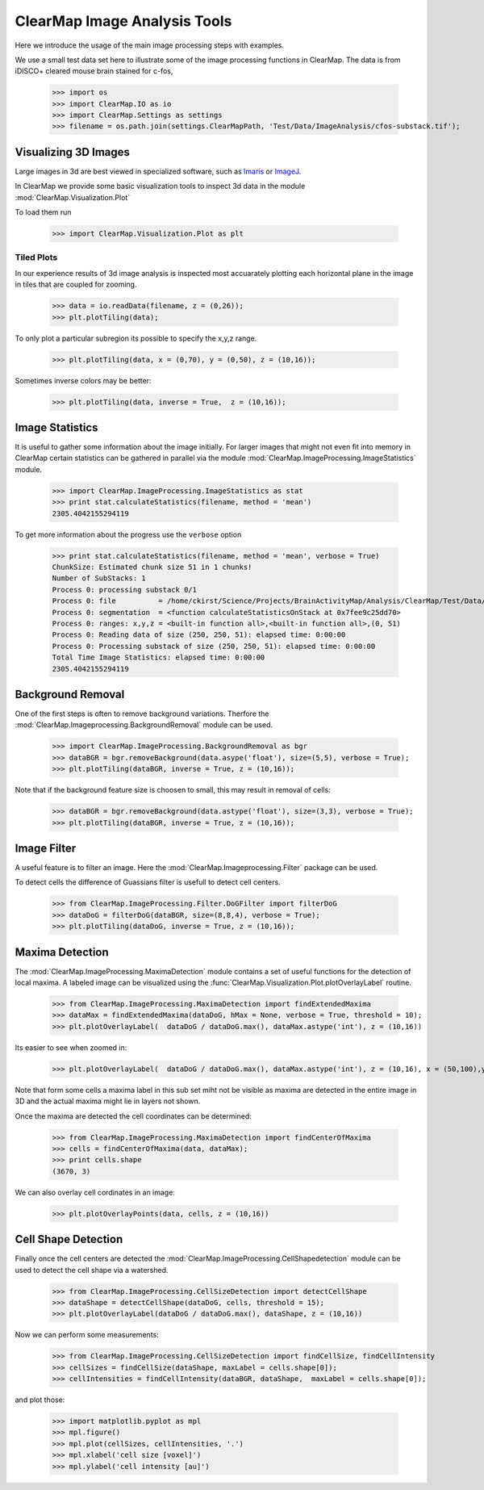 ClearMap Image Analysis Tools
=============================

Here we introduce the usage of the main image processing steps with examples.

We use a small test data set here to illustrate some of the image processing 
functions in ClearMap. The data is from iDISCO+ cleared mouse brain stained
for c-fos, 

    >>> import os
    >>> import ClearMap.IO as io
    >>> import ClearMap.Settings as settings
    >>> filename = os.path.join(settings.ClearMapPath, 'Test/Data/ImageAnalysis/cfos-substack.tif');


Visualizing 3D Images
---------------------

Large images in 3d are best viewed in specialized software, such as 
`Imaris <http://www.bitplane.com/>`_ or `ImageJ <http://imagej.net/Welcome>`_.

In ClearMap we provide some basic visualization tools to inspect 3d data 
in the module :mod:`ClearMap.Visualization.Plot`

To load them run

    >>> import ClearMap.Visualization.Plot as plt


Tiled Plots
^^^^^^^^^^^

In our experience results of 3d image analysis is inspected most accuarately
plotting each horizontal plane in the image in tiles that are coupled for 
zooming. 

    >>> data = io.readData(filename, z = (0,26));
    >>> plt.plotTiling(data);

.. plot::
    
    import os
    import ClearMap.Settings as settings
    filename = os.path.join(settings.ClearMapPath, 'Test/Data/ImageAnalysis/cfos-substack.tif');
    import ClearMap.Visualization.Plot as plt
    import ClearMap.IO as io
    data = io.readData(filename, z = (0,26));
    plt.plotTiling(data);

To only plot a particular subregion its possible to specify the x,y,z range.

    >>> plt.plotTiling(data, x = (0,70), y = (0,50), z = (10,16));

.. plot::
    
    import os
    import ClearMap.Settings as settings
    filename = os.path.join(settings.ClearMapPath, 'Test/Data/ImageAnalysis/cfos-substack.tif');
    import ClearMap.Visualization.Plot as plt
    import ClearMap.IO as io
    data = io.readData(filename, z = (0,26));
    plt.plotTiling(data, x= (0,70), y = (0,50), z = (10,16));


Sometimes inverse colors may be better:

    >>> plt.plotTiling(data, inverse = True,  z = (10,16));

.. plot::

    import os
    import ClearMap.Settings as settings
    filename = os.path.join(settings.ClearMapPath, 'Test/Data/ImageAnalysis/cfos-substack.tif');
    import ClearMap.Visualization.Plot as plt
    import ClearMap.IO as io
    data = io.readData(filename, z = (0,26));
    plt.plotTiling(data, inverse = True, z = (10,16));


Image Statistics
----------------

It is useful to gather some information about the image initially.
For larger images that might not even fit into memory in ClearMap
certain statistics can be gathered in parallel via the 
module :mod:`ClearMap.ImageProcessing.ImageStatistics` module.

    >>> import ClearMap.ImageProcessing.ImageStatistics as stat
    >>> print stat.calculateStatistics(filename, method = 'mean')
    2305.4042155294119

To get more information about the progress use the ``verbose`` option

    >>> print stat.calculateStatistics(filename, method = 'mean', verbose = True)
    ChunkSize: Estimated chunk size 51 in 1 chunks!
    Number of SubStacks: 1
    Process 0: processing substack 0/1
    Process 0: file          = /home/ckirst/Science/Projects/BrainActivityMap/Analysis/ClearMap/Test/Data/ImageAnalysis/cfos-substack.tif
    Process 0: segmentation  = <function calculateStatisticsOnStack at 0x7fee9c25dd70>
    Process 0: ranges: x,y,z = <built-in function all>,<built-in function all>,(0, 51)
    Process 0: Reading data of size (250, 250, 51): elapsed time: 0:00:00
    Process 0: Processing substack of size (250, 250, 51): elapsed time: 0:00:00
    Total Time Image Statistics: elapsed time: 0:00:00
    2305.4042155294119



Background Removal
------------------

One of the first steps is often to remove background variations. Therfore the
:mod:`ClearMap.Imageprocessing.BackgroundRemoval` module can be used.

   >>> import ClearMap.ImageProcessing.BackgroundRemoval as bgr
   >>> dataBGR = bgr.removeBackground(data.asype('float'), size=(5,5), verbose = True);
   >>> plt.plotTiling(dataBGR, inverse = True, z = (10,16));

.. plot::
    
    import os
    import ClearMap.Settings as settings
    filename = os.path.join(settings.ClearMapPath, 'Test/Data/ImageAnalysis/cfos-substack.tif');
    import ClearMap.Visualization.Plot as plt
    import ClearMap.IO as io
    data = io.readData(filename, z = (0,26));
    import ClearMap.ImageProcessing.BackgroundRemoval as bgr
    dataBGR = bgr.removeBackground(data.astype('float'), size=(10,10), verbose = True);
    plt.plotTiling(dataBGR, inverse = True, z = (10,16));


Note that if the background feature size is choosen to small, this may result in removal of cells:

   >>> dataBGR = bgr.removeBackground(data.astype('float'), size=(3,3), verbose = True);
   >>> plt.plotTiling(dataBGR, inverse = True, z = (10,16));

.. plot::

    import os
    import ClearMap.Settings as settings
    filename = os.path.join(settings.ClearMapPath, 'Test/Data/ImageAnalysis/cfos-substack.tif');
    import ClearMap.Visualization.Plot as plt
    import ClearMap.IO as io
    data = io.readData(filename, z = (0,26));
    import ClearMap.ImageProcessing.BackgroundRemoval as bgr
    dataBGR = bgr.removeBackground(data.astype('float'), size=(3,3), verbose = True);
    plt.plotTiling(dataBGR, inverse = True, z = (10,16));



Image Filter
------------

A useful feature is to filter an image. Here the 
:mod:`ClearMap.Imageprocessing.Filter` package can be used.

To detect cells the difference of Guassians filter is usefull to detect cell 
centers.

    >>> from ClearMap.ImageProcessing.Filter.DoGFilter import filterDoG
    >>> dataDoG = filterDoG(dataBGR, size=(8,8,4), verbose = True);
    >>> plt.plotTiling(dataDoG, inverse = True, z = (10,16));

.. plot::

    import os
    import ClearMap.Settings as settings
    filename = os.path.join(settings.ClearMapPath, 'Test/Data/ImageAnalysis/cfos-substack.tif');
    import ClearMap.Visualization.Plot as plt
    import ClearMap.IO as io
    data = io.readData(filename, z = (0,26));
    import ClearMap.ImageProcessing.BackgroundRemoval as bgr
    dataBGR = bgr.removeBackground(data.astype('float'), size=(10,10), verbose = True);
    from ClearMap.ImageProcessing.Filter.DoGFilter import filterDoG
    dataDoG = filterDoG(dataBGR, size=(8,8,4), verbose = True);
    plt.plotTiling(dataDoG, inverse = True, z = (10,16));


Maxima Detection
----------------

The :mod:`ClearMap.ImageProcessing.MaximaDetection` module contains a set
of useful functions for the detection of local maxima. 
A labeled image can be visualized using the 
:func:`ClearMap.Visualization.Plot.plotOverlayLabel` routine.


    >>> from ClearMap.ImageProcessing.MaximaDetection import findExtendedMaxima
    >>> dataMax = findExtendedMaxima(dataDoG, hMax = None, verbose = True, threshold = 10);
    >>> plt.plotOverlayLabel(  dataDoG / dataDoG.max(), dataMax.astype('int'), z = (10,16))

.. plot::
    
    import os
    import ClearMap.Settings as settings
    filename = os.path.join(settings.ClearMapPath, 'Test/Data/ImageAnalysis/cfos-substack.tif');
    import ClearMap.Visualization.Plot as plt
    import ClearMap.IO as io
    data = io.readData(filename, z = (0,26));
    import ClearMap.ImageProcessing.BackgroundRemoval as bgr
    dataBGR = bgr.removeBackground(data.astype('float'), size=(3,3), verbose = True);  
    from ClearMap.ImageProcessing.Filter.DoGFilter import filterDoG
    dataDoG = filterDoG(dataBGR, size=(8,8,4), verbose = True);
    from ClearMap.ImageProcessing.MaximaDetection import findExtendedMaxima
    dataMax = findExtendedMaxima(dataDoG, hMax = None, verbose = True, threshold = 10);
    plt.plotOverlayLabel(dataDoG / dataDoG.max(), dataMax.astype('int'), z = (10,16))

Its easier to see when zoomed in:

    >>> plt.plotOverlayLabel(  dataDoG / dataDoG.max(), dataMax.astype('int'), z = (10,16), x = (50,100),y = (50,100))

.. plot::
    
    import os
    import ClearMap.Settings as settings
    filename = os.path.join(settings.ClearMapPath, 'Test/Data/ImageAnalysis/cfos-substack.tif');
    import ClearMap.Visualization.Plot as plt
    import ClearMap.IO as io
    data = io.readData(filename, z = (0,26));
    import ClearMap.ImageProcessing.BackgroundRemoval as bgr
    dataBGR = bgr.removeBackground(data.astype('float'), size=(3,3), verbose = True);   
    from ClearMap.ImageProcessing.Filter.DoGFilter import filterDoG
    dataDoG = filterDoG(dataBGR, size=(8,8,4), verbose = True); 
    from ClearMap.ImageProcessing.MaximaDetection import findExtendedMaxima
    dataMax = findExtendedMaxima(dataDoG, hMax = None, verbose = True, threshold = 10);
    plt.plotOverlayLabel(dataDoG / dataDoG.max(), dataMax.astype('int'), z = (10,16), x = (50,100), y = (50,100))


Note that form some cells a maxima label in this sub set miht not be visible as
maxima are detected in the entire image in 3D and the actual maxima 
might lie in layers not shown.


Once the maxima are detected the cell coordinates can be determined:

    >>> from ClearMap.ImageProcessing.MaximaDetection import findCenterOfMaxima
    >>> cells = findCenterOfMaxima(data, dataMax);
    >>> print cells.shape
    (3670, 3)

We can also overlay cell cordinates in an image:

    >>> plt.plotOverlayPoints(data, cells, z = (10,16))

.. plot::
    
    import os
    import ClearMap.Settings as settings
    filename = os.path.join(settings.ClearMapPath, 'Test/Data/ImageAnalysis/cfos-substack.tif');
    import ClearMap.Visualization.Plot as plt
    import ClearMap.IO as io
    data = io.readData(filename, z = (0,26));
    import ClearMap.ImageProcessing.BackgroundRemoval as bgr
    dataBGR = bgr.removeBackground(data.astype('float'), size=(3,3), verbose = True);   
    from ClearMap.ImageProcessing.Filter.DoGFilter import filterDoG
    dataDoG = filterDoG(dataBGR, size=(8,8,4), verbose = True); 
    from ClearMap.ImageProcessing.MaximaDetection import findExtendedMaxima
    dataMax = findExtendedMaxima(dataDoG, hMax = None, verbose = True, threshold = 10);
    from ClearMap.ImageProcessing.MaximaDetection import findCenterOfMaxima
    cells = findCenterOfMaxima(data, dataMax);
    plt.plotOverlayPoints(data, cells, z = (10,16))


Cell Shape Detection
--------------------

Finally once the cell centers are detected the  
:mod:`ClearMap.ImageProcessing.CellShapedetection` module can be used to detect 
the cell shape via a watershed.

    >>> from ClearMap.ImageProcessing.CellSizeDetection import detectCellShape        
    >>> dataShape = detectCellShape(dataDoG, cells, threshold = 15);
    >>> plt.plotOverlayLabel(dataDoG / dataDoG.max(), dataShape, z = (10,16))

.. plot::
    
    import os
    import ClearMap.Settings as settings
    filename = os.path.join(settings.ClearMapPath, 'Test/Data/ImageAnalysis/cfos-substack.tif');
    import ClearMap.Visualization.Plot as plt
    import ClearMap.IO as io
    data = io.readData(filename, z = (0,26));
    import ClearMap.ImageProcessing.BackgroundRemoval as bgr
    dataBGR = bgr.removeBackground(data.astype('float'), size=(3,3), verbose = True);   
    from ClearMap.ImageProcessing.Filter.DoGFilter import filterDoG
    dataDoG = filterDoG(dataBGR, size=(8,8,4), verbose = True); 
    from ClearMap.ImageProcessing.MaximaDetection import findExtendedMaxima
    dataMax = findExtendedMaxima(dataDoG, hMax = None, verbose = True, threshold = 10);
    from ClearMap.ImageProcessing.MaximaDetection import findCenterOfMaxima
    cells = findCenterOfMaxima(data, dataMax);
    from ClearMap.ImageProcessing.CellSizeDetection import detectCellShape        
    dataShape = detectCellShape(dataDoG, cells, threshold = 15);
    plt.plotOverlayLabel(dataDoG / dataDoG.max(), dataShape, z = (10,16))


Now we can perform some measurements:


    >>> from ClearMap.ImageProcessing.CellSizeDetection import findCellSize, findCellIntensity       
    >>> cellSizes = findCellSize(dataShape, maxLabel = cells.shape[0]);
    >>> cellIntensities = findCellIntensity(dataBGR, dataShape,  maxLabel = cells.shape[0]);

and plot those:
 
    >>> import matplotlib.pyplot as mpl 
    >>> mpl.figure()
    >>> mpl.plot(cellSizes, cellIntensities, '.')
    >>> mpl.xlabel('cell size [voxel]')
    >>> mpl.ylabel('cell intensity [au]')

.. plot::
    
    import os
    import ClearMap.Settings as settings
    filename = os.path.join(settings.ClearMapPath, 'Test/Data/ImageAnalysis/cfos-substack.tif');
    import ClearMap.Visualization.Plot as plt
    import ClearMap.IO as io
    data = io.readData(filename, z = (0,26));
    import ClearMap.ImageProcessing.BackgroundRemoval as bgr
    dataBGR = bgr.removeBackground(data.astype('float'), size=(3,3), verbose = True);   
    from ClearMap.ImageProcessing.Filter.DoGFilter import filterDoG
    dataDoG = filterDoG(dataBGR, size=(8,8,4), verbose = True); 
    from ClearMap.ImageProcessing.MaximaDetection import findExtendedMaxima
    dataMax = findExtendedMaxima(dataDoG, hMax = None, verbose = True, threshold = 10);
    from ClearMap.ImageProcessing.MaximaDetection import findCenterOfMaxima
    cells = findCenterOfMaxima(data, dataMax);
    from ClearMap.ImageProcessing.CellSizeDetection import detectCellShape        
    dataShape = detectCellShape(dataDoG, cells, threshold = 15);
    from ClearMap.ImageProcessing.CellSizeDetection import findCellSize, findCellIntensity       
    cellSizes = findCellSize(dataShape, maxLabel = cells.shape[0]);
    cellIntensities = findCellIntensity(dataBGR, dataShape,  maxLabel = cells.shape[0]);
    import matplotlib.pyplot as mpl 
    mpl.figure()
    mpl.plot(cellSizes, cellIntensities, '.')
    mpl.xlabel('cell size [voxel]')
    mpl.ylabel('cell intensity [au]')






 